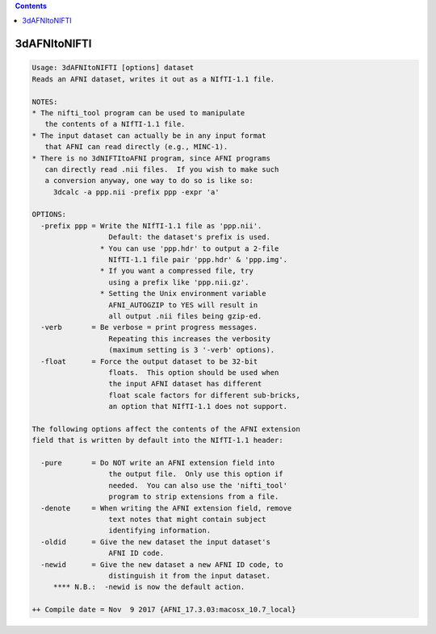.. contents:: 
    :depth: 4 

*************
3dAFNItoNIFTI
*************

.. code-block:: none

    Usage: 3dAFNItoNIFTI [options] dataset
    Reads an AFNI dataset, writes it out as a NIfTI-1.1 file.
    
    NOTES:
    * The nifti_tool program can be used to manipulate
       the contents of a NIfTI-1.1 file.
    * The input dataset can actually be in any input format
       that AFNI can read directly (e.g., MINC-1).
    * There is no 3dNIFTItoAFNI program, since AFNI programs
       can directly read .nii files.  If you wish to make such
       a conversion anyway, one way to do so is like so:
         3dcalc -a ppp.nii -prefix ppp -expr 'a'
    
    OPTIONS:
      -prefix ppp = Write the NIfTI-1.1 file as 'ppp.nii'.
                      Default: the dataset's prefix is used.
                    * You can use 'ppp.hdr' to output a 2-file
                      NIfTI-1.1 file pair 'ppp.hdr' & 'ppp.img'.
                    * If you want a compressed file, try
                      using a prefix like 'ppp.nii.gz'.
                    * Setting the Unix environment variable
                      AFNI_AUTOGZIP to YES will result in
                      all output .nii files being gzip-ed.
      -verb       = Be verbose = print progress messages.
                      Repeating this increases the verbosity
                      (maximum setting is 3 '-verb' options).
      -float      = Force the output dataset to be 32-bit
                      floats.  This option should be used when
                      the input AFNI dataset has different
                      float scale factors for different sub-bricks,
                      an option that NIfTI-1.1 does not support.
    
    The following options affect the contents of the AFNI extension
    field that is written by default into the NIfTI-1.1 header:
    
      -pure       = Do NOT write an AFNI extension field into
                      the output file.  Only use this option if
                      needed.  You can also use the 'nifti_tool'
                      program to strip extensions from a file.
      -denote     = When writing the AFNI extension field, remove
                      text notes that might contain subject
                      identifying information.
      -oldid      = Give the new dataset the input dataset's
                      AFNI ID code.
      -newid      = Give the new dataset a new AFNI ID code, to
                      distinguish it from the input dataset.
         **** N.B.:  -newid is now the default action.
    
    ++ Compile date = Nov  9 2017 {AFNI_17.3.03:macosx_10.7_local}
